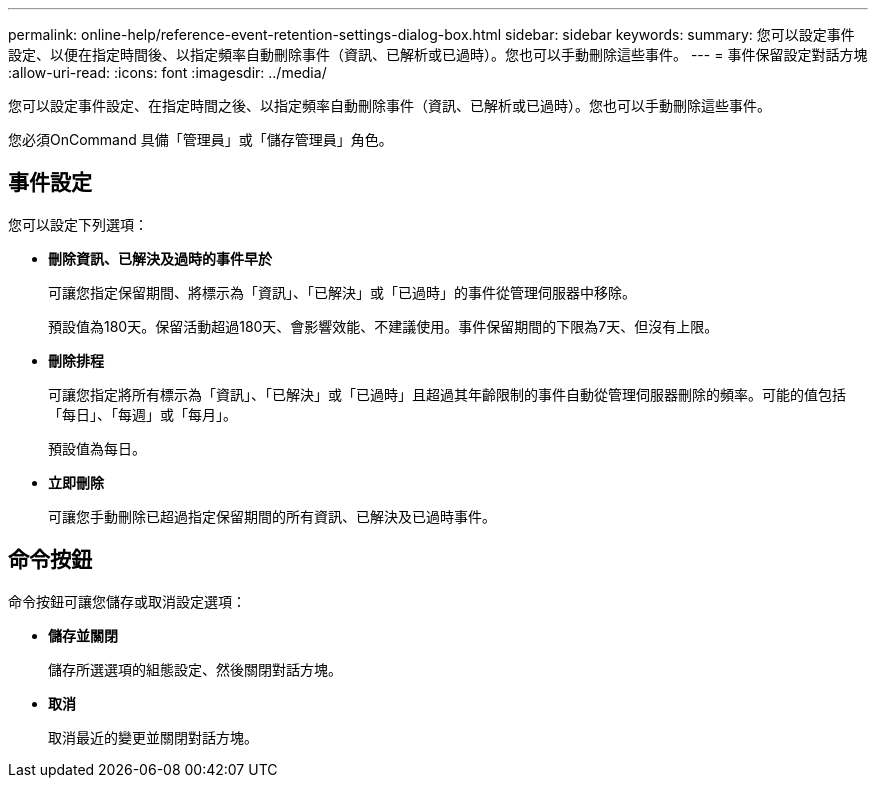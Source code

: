 ---
permalink: online-help/reference-event-retention-settings-dialog-box.html 
sidebar: sidebar 
keywords:  
summary: 您可以設定事件設定、以便在指定時間後、以指定頻率自動刪除事件（資訊、已解析或已過時）。您也可以手動刪除這些事件。 
---
= 事件保留設定對話方塊
:allow-uri-read: 
:icons: font
:imagesdir: ../media/


[role="lead"]
您可以設定事件設定、在指定時間之後、以指定頻率自動刪除事件（資訊、已解析或已過時）。您也可以手動刪除這些事件。

您必須OnCommand 具備「管理員」或「儲存管理員」角色。



== 事件設定

您可以設定下列選項：

* *刪除資訊、已解決及過時的事件早於*
+
可讓您指定保留期間、將標示為「資訊」、「已解決」或「已過時」的事件從管理伺服器中移除。

+
預設值為180天。保留活動超過180天、會影響效能、不建議使用。事件保留期間的下限為7天、但沒有上限。

* *刪除排程*
+
可讓您指定將所有標示為「資訊」、「已解決」或「已過時」且超過其年齡限制的事件自動從管理伺服器刪除的頻率。可能的值包括「每日」、「每週」或「每月」。

+
預設值為每日。

* *立即刪除*
+
可讓您手動刪除已超過指定保留期間的所有資訊、已解決及已過時事件。





== 命令按鈕

命令按鈕可讓您儲存或取消設定選項：

* *儲存並關閉*
+
儲存所選選項的組態設定、然後關閉對話方塊。

* *取消*
+
取消最近的變更並關閉對話方塊。


